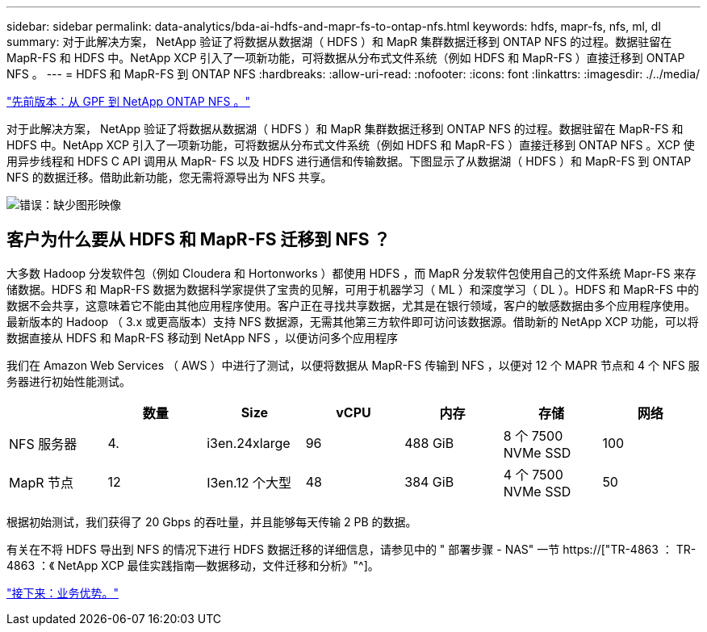 ---
sidebar: sidebar 
permalink: data-analytics/bda-ai-hdfs-and-mapr-fs-to-ontap-nfs.html 
keywords: hdfs, mapr-fs, nfs, ml, dl 
summary: 对于此解决方案， NetApp 验证了将数据从数据湖（ HDFS ）和 MapR 集群数据迁移到 ONTAP NFS 的过程。数据驻留在 MapR-FS 和 HDFS 中。NetApp XCP 引入了一项新功能，可将数据从分布式文件系统（例如 HDFS 和 MapR-FS ）直接迁移到 ONTAP NFS 。 
---
= HDFS 和 MapR-FS 到 ONTAP NFS
:hardbreaks:
:allow-uri-read: 
:nofooter: 
:icons: font
:linkattrs: 
:imagesdir: ./../media/


link:bda-ai-gpfs-to-netapp-ontap-nfs.html["先前版本：从 GPF 到 NetApp ONTAP NFS 。"]

[role="lead"]
对于此解决方案， NetApp 验证了将数据从数据湖（ HDFS ）和 MapR 集群数据迁移到 ONTAP NFS 的过程。数据驻留在 MapR-FS 和 HDFS 中。NetApp XCP 引入了一项新功能，可将数据从分布式文件系统（例如 HDFS 和 MapR-FS ）直接迁移到 ONTAP NFS 。XCP 使用异步线程和 HDFS C API 调用从 MapR- FS 以及 HDFS 进行通信和传输数据。下图显示了从数据湖（ HDFS ）和 MapR-FS 到 ONTAP NFS 的数据迁移。借助此新功能，您无需将源导出为 NFS 共享。

image:bda-ai-image6.png["错误：缺少图形映像"]



== 客户为什么要从 HDFS 和 MapR-FS 迁移到 NFS ？

大多数 Hadoop 分发软件包（例如 Cloudera 和 Hortonworks ）都使用 HDFS ，而 MapR 分发软件包使用自己的文件系统 Mapr-FS 来存储数据。HDFS 和 MapR-FS 数据为数据科学家提供了宝贵的见解，可用于机器学习（ ML ）和深度学习（ DL ）。HDFS 和 MapR-FS 中的数据不会共享，这意味着它不能由其他应用程序使用。客户正在寻找共享数据，尤其是在银行领域，客户的敏感数据由多个应用程序使用。最新版本的 Hadoop （ 3.x 或更高版本）支持 NFS 数据源，无需其他第三方软件即可访问该数据源。借助新的 NetApp XCP 功能，可以将数据直接从 HDFS 和 MapR-FS 移动到 NetApp NFS ，以便访问多个应用程序

我们在 Amazon Web Services （ AWS ）中进行了测试，以便将数据从 MapR-FS 传输到 NFS ，以便对 12 个 MAPR 节点和 4 个 NFS 服务器进行初始性能测试。

|===
|  | 数量 | Size | vCPU | 内存 | 存储 | 网络 


| NFS 服务器 | 4. | i3en.24xlarge | 96 | 488 GiB | 8 个 7500 NVMe SSD | 100 


| MapR 节点 | 12 | I3en.12 个大型 | 48 | 384 GiB | 4 个 7500 NVMe SSD | 50 
|===
根据初始测试，我们获得了 20 Gbps 的吞吐量，并且能够每天传输 2 PB 的数据。

有关在不将 HDFS 导出到 NFS 的情况下进行 HDFS 数据迁移的详细信息，请参见中的 " 部署步骤 - NAS" 一节 https://["TR-4863 ： TR-4863 ：《 NetApp XCP 最佳实践指南—数据移动，文件迁移和分析》"^]。

link:bda-ai-business-benefits.html["接下来：业务优势。"]
